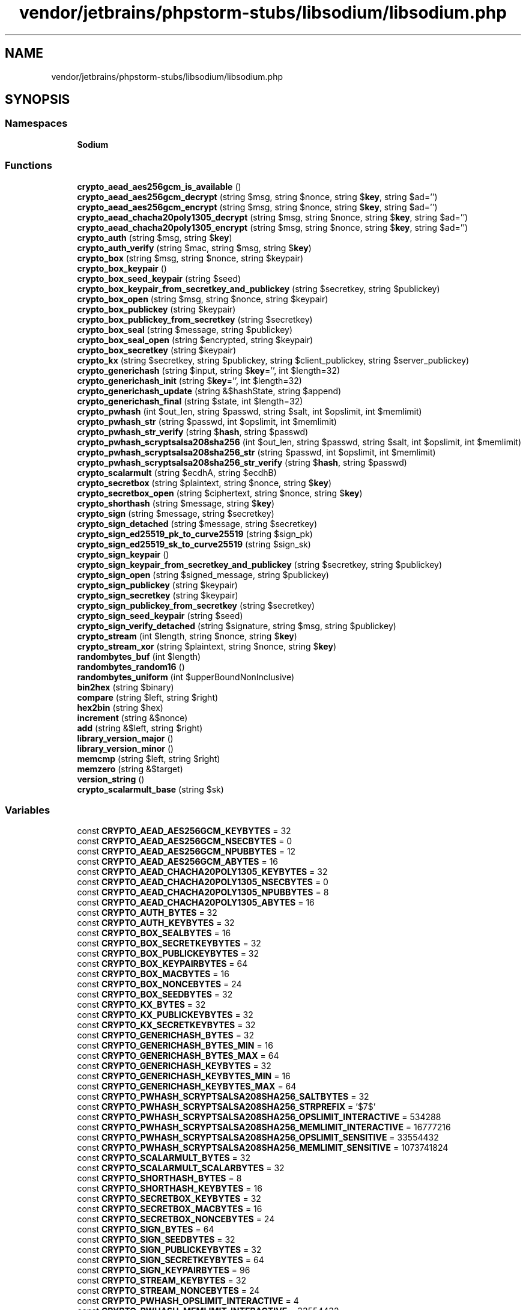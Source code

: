 .TH "vendor/jetbrains/phpstorm-stubs/libsodium/libsodium.php" 3 "Sat Sep 26 2020" "Safaricom SDP" \" -*- nroff -*-
.ad l
.nh
.SH NAME
vendor/jetbrains/phpstorm-stubs/libsodium/libsodium.php
.SH SYNOPSIS
.br
.PP
.SS "Namespaces"

.in +1c
.ti -1c
.RI " \fBSodium\fP"
.br
.in -1c
.SS "Functions"

.in +1c
.ti -1c
.RI "\fBcrypto_aead_aes256gcm_is_available\fP ()"
.br
.ti -1c
.RI "\fBcrypto_aead_aes256gcm_decrypt\fP (string $msg, string $nonce, string $\fBkey\fP, string $ad='')"
.br
.ti -1c
.RI "\fBcrypto_aead_aes256gcm_encrypt\fP (string $msg, string $nonce, string $\fBkey\fP, string $ad='')"
.br
.ti -1c
.RI "\fBcrypto_aead_chacha20poly1305_decrypt\fP (string $msg, string $nonce, string $\fBkey\fP, string $ad='')"
.br
.ti -1c
.RI "\fBcrypto_aead_chacha20poly1305_encrypt\fP (string $msg, string $nonce, string $\fBkey\fP, string $ad='')"
.br
.ti -1c
.RI "\fBcrypto_auth\fP (string $msg, string $\fBkey\fP)"
.br
.ti -1c
.RI "\fBcrypto_auth_verify\fP (string $mac, string $msg, string $\fBkey\fP)"
.br
.ti -1c
.RI "\fBcrypto_box\fP (string $msg, string $nonce, string $keypair)"
.br
.ti -1c
.RI "\fBcrypto_box_keypair\fP ()"
.br
.ti -1c
.RI "\fBcrypto_box_seed_keypair\fP (string $seed)"
.br
.ti -1c
.RI "\fBcrypto_box_keypair_from_secretkey_and_publickey\fP (string $secretkey, string $publickey)"
.br
.ti -1c
.RI "\fBcrypto_box_open\fP (string $msg, string $nonce, string $keypair)"
.br
.ti -1c
.RI "\fBcrypto_box_publickey\fP (string $keypair)"
.br
.ti -1c
.RI "\fBcrypto_box_publickey_from_secretkey\fP (string $secretkey)"
.br
.ti -1c
.RI "\fBcrypto_box_seal\fP (string $message, string $publickey)"
.br
.ti -1c
.RI "\fBcrypto_box_seal_open\fP (string $encrypted, string $keypair)"
.br
.ti -1c
.RI "\fBcrypto_box_secretkey\fP (string $keypair)"
.br
.ti -1c
.RI "\fBcrypto_kx\fP (string $secretkey, string $publickey, string $client_publickey, string $server_publickey)"
.br
.ti -1c
.RI "\fBcrypto_generichash\fP (string $input, string $\fBkey\fP='', int $length=32)"
.br
.ti -1c
.RI "\fBcrypto_generichash_init\fP (string $\fBkey\fP='', int $length=32)"
.br
.ti -1c
.RI "\fBcrypto_generichash_update\fP (string &$hashState, string $append)"
.br
.ti -1c
.RI "\fBcrypto_generichash_final\fP (string $state, int $length=32)"
.br
.ti -1c
.RI "\fBcrypto_pwhash\fP (int $out_len, string $passwd, string $salt, int $opslimit, int $memlimit)"
.br
.ti -1c
.RI "\fBcrypto_pwhash_str\fP (string $passwd, int $opslimit, int $memlimit)"
.br
.ti -1c
.RI "\fBcrypto_pwhash_str_verify\fP (string $\fBhash\fP, string $passwd)"
.br
.ti -1c
.RI "\fBcrypto_pwhash_scryptsalsa208sha256\fP (int $out_len, string $passwd, string $salt, int $opslimit, int $memlimit)"
.br
.ti -1c
.RI "\fBcrypto_pwhash_scryptsalsa208sha256_str\fP (string $passwd, int $opslimit, int $memlimit)"
.br
.ti -1c
.RI "\fBcrypto_pwhash_scryptsalsa208sha256_str_verify\fP (string $\fBhash\fP, string $passwd)"
.br
.ti -1c
.RI "\fBcrypto_scalarmult\fP (string $ecdhA, string $ecdhB)"
.br
.ti -1c
.RI "\fBcrypto_secretbox\fP (string $plaintext, string $nonce, string $\fBkey\fP)"
.br
.ti -1c
.RI "\fBcrypto_secretbox_open\fP (string $ciphertext, string $nonce, string $\fBkey\fP)"
.br
.ti -1c
.RI "\fBcrypto_shorthash\fP (string $message, string $\fBkey\fP)"
.br
.ti -1c
.RI "\fBcrypto_sign\fP (string $message, string $secretkey)"
.br
.ti -1c
.RI "\fBcrypto_sign_detached\fP (string $message, string $secretkey)"
.br
.ti -1c
.RI "\fBcrypto_sign_ed25519_pk_to_curve25519\fP (string $sign_pk)"
.br
.ti -1c
.RI "\fBcrypto_sign_ed25519_sk_to_curve25519\fP (string $sign_sk)"
.br
.ti -1c
.RI "\fBcrypto_sign_keypair\fP ()"
.br
.ti -1c
.RI "\fBcrypto_sign_keypair_from_secretkey_and_publickey\fP (string $secretkey, string $publickey)"
.br
.ti -1c
.RI "\fBcrypto_sign_open\fP (string $signed_message, string $publickey)"
.br
.ti -1c
.RI "\fBcrypto_sign_publickey\fP (string $keypair)"
.br
.ti -1c
.RI "\fBcrypto_sign_secretkey\fP (string $keypair)"
.br
.ti -1c
.RI "\fBcrypto_sign_publickey_from_secretkey\fP (string $secretkey)"
.br
.ti -1c
.RI "\fBcrypto_sign_seed_keypair\fP (string $seed)"
.br
.ti -1c
.RI "\fBcrypto_sign_verify_detached\fP (string $signature, string $msg, string $publickey)"
.br
.ti -1c
.RI "\fBcrypto_stream\fP (int $length, string $nonce, string $\fBkey\fP)"
.br
.ti -1c
.RI "\fBcrypto_stream_xor\fP (string $plaintext, string $nonce, string $\fBkey\fP)"
.br
.ti -1c
.RI "\fBrandombytes_buf\fP (int $length)"
.br
.ti -1c
.RI "\fBrandombytes_random16\fP ()"
.br
.ti -1c
.RI "\fBrandombytes_uniform\fP (int $upperBoundNonInclusive)"
.br
.ti -1c
.RI "\fBbin2hex\fP (string $binary)"
.br
.ti -1c
.RI "\fBcompare\fP (string $left, string $right)"
.br
.ti -1c
.RI "\fBhex2bin\fP (string $hex)"
.br
.ti -1c
.RI "\fBincrement\fP (string &$nonce)"
.br
.ti -1c
.RI "\fBadd\fP (string &$left, string $right)"
.br
.ti -1c
.RI "\fBlibrary_version_major\fP ()"
.br
.ti -1c
.RI "\fBlibrary_version_minor\fP ()"
.br
.ti -1c
.RI "\fBmemcmp\fP (string $left, string $right)"
.br
.ti -1c
.RI "\fBmemzero\fP (string &$target)"
.br
.ti -1c
.RI "\fBversion_string\fP ()"
.br
.ti -1c
.RI "\fBcrypto_scalarmult_base\fP (string $sk)"
.br
.in -1c
.SS "Variables"

.in +1c
.ti -1c
.RI "const \fBCRYPTO_AEAD_AES256GCM_KEYBYTES\fP = 32"
.br
.ti -1c
.RI "const \fBCRYPTO_AEAD_AES256GCM_NSECBYTES\fP = 0"
.br
.ti -1c
.RI "const \fBCRYPTO_AEAD_AES256GCM_NPUBBYTES\fP = 12"
.br
.ti -1c
.RI "const \fBCRYPTO_AEAD_AES256GCM_ABYTES\fP = 16"
.br
.ti -1c
.RI "const \fBCRYPTO_AEAD_CHACHA20POLY1305_KEYBYTES\fP = 32"
.br
.ti -1c
.RI "const \fBCRYPTO_AEAD_CHACHA20POLY1305_NSECBYTES\fP = 0"
.br
.ti -1c
.RI "const \fBCRYPTO_AEAD_CHACHA20POLY1305_NPUBBYTES\fP = 8"
.br
.ti -1c
.RI "const \fBCRYPTO_AEAD_CHACHA20POLY1305_ABYTES\fP = 16"
.br
.ti -1c
.RI "const \fBCRYPTO_AUTH_BYTES\fP = 32"
.br
.ti -1c
.RI "const \fBCRYPTO_AUTH_KEYBYTES\fP = 32"
.br
.ti -1c
.RI "const \fBCRYPTO_BOX_SEALBYTES\fP = 16"
.br
.ti -1c
.RI "const \fBCRYPTO_BOX_SECRETKEYBYTES\fP = 32"
.br
.ti -1c
.RI "const \fBCRYPTO_BOX_PUBLICKEYBYTES\fP = 32"
.br
.ti -1c
.RI "const \fBCRYPTO_BOX_KEYPAIRBYTES\fP = 64"
.br
.ti -1c
.RI "const \fBCRYPTO_BOX_MACBYTES\fP = 16"
.br
.ti -1c
.RI "const \fBCRYPTO_BOX_NONCEBYTES\fP = 24"
.br
.ti -1c
.RI "const \fBCRYPTO_BOX_SEEDBYTES\fP = 32"
.br
.ti -1c
.RI "const \fBCRYPTO_KX_BYTES\fP = 32"
.br
.ti -1c
.RI "const \fBCRYPTO_KX_PUBLICKEYBYTES\fP = 32"
.br
.ti -1c
.RI "const \fBCRYPTO_KX_SECRETKEYBYTES\fP = 32"
.br
.ti -1c
.RI "const \fBCRYPTO_GENERICHASH_BYTES\fP = 32"
.br
.ti -1c
.RI "const \fBCRYPTO_GENERICHASH_BYTES_MIN\fP = 16"
.br
.ti -1c
.RI "const \fBCRYPTO_GENERICHASH_BYTES_MAX\fP = 64"
.br
.ti -1c
.RI "const \fBCRYPTO_GENERICHASH_KEYBYTES\fP = 32"
.br
.ti -1c
.RI "const \fBCRYPTO_GENERICHASH_KEYBYTES_MIN\fP = 16"
.br
.ti -1c
.RI "const \fBCRYPTO_GENERICHASH_KEYBYTES_MAX\fP = 64"
.br
.ti -1c
.RI "const \fBCRYPTO_PWHASH_SCRYPTSALSA208SHA256_SALTBYTES\fP = 32"
.br
.ti -1c
.RI "const \fBCRYPTO_PWHASH_SCRYPTSALSA208SHA256_STRPREFIX\fP = '$7$'"
.br
.ti -1c
.RI "const \fBCRYPTO_PWHASH_SCRYPTSALSA208SHA256_OPSLIMIT_INTERACTIVE\fP = 534288"
.br
.ti -1c
.RI "const \fBCRYPTO_PWHASH_SCRYPTSALSA208SHA256_MEMLIMIT_INTERACTIVE\fP = 16777216"
.br
.ti -1c
.RI "const \fBCRYPTO_PWHASH_SCRYPTSALSA208SHA256_OPSLIMIT_SENSITIVE\fP = 33554432"
.br
.ti -1c
.RI "const \fBCRYPTO_PWHASH_SCRYPTSALSA208SHA256_MEMLIMIT_SENSITIVE\fP = 1073741824"
.br
.ti -1c
.RI "const \fBCRYPTO_SCALARMULT_BYTES\fP = 32"
.br
.ti -1c
.RI "const \fBCRYPTO_SCALARMULT_SCALARBYTES\fP = 32"
.br
.ti -1c
.RI "const \fBCRYPTO_SHORTHASH_BYTES\fP = 8"
.br
.ti -1c
.RI "const \fBCRYPTO_SHORTHASH_KEYBYTES\fP = 16"
.br
.ti -1c
.RI "const \fBCRYPTO_SECRETBOX_KEYBYTES\fP = 32"
.br
.ti -1c
.RI "const \fBCRYPTO_SECRETBOX_MACBYTES\fP = 16"
.br
.ti -1c
.RI "const \fBCRYPTO_SECRETBOX_NONCEBYTES\fP = 24"
.br
.ti -1c
.RI "const \fBCRYPTO_SIGN_BYTES\fP = 64"
.br
.ti -1c
.RI "const \fBCRYPTO_SIGN_SEEDBYTES\fP = 32"
.br
.ti -1c
.RI "const \fBCRYPTO_SIGN_PUBLICKEYBYTES\fP = 32"
.br
.ti -1c
.RI "const \fBCRYPTO_SIGN_SECRETKEYBYTES\fP = 64"
.br
.ti -1c
.RI "const \fBCRYPTO_SIGN_KEYPAIRBYTES\fP = 96"
.br
.ti -1c
.RI "const \fBCRYPTO_STREAM_KEYBYTES\fP = 32"
.br
.ti -1c
.RI "const \fBCRYPTO_STREAM_NONCEBYTES\fP = 24"
.br
.ti -1c
.RI "const \fBCRYPTO_PWHASH_OPSLIMIT_INTERACTIVE\fP = 4"
.br
.ti -1c
.RI "const \fBCRYPTO_PWHASH_MEMLIMIT_INTERACTIVE\fP = 33554432"
.br
.ti -1c
.RI "const \fBCRYPTO_PWHASH_OPSLIMIT_MODERATE\fP = 6"
.br
.ti -1c
.RI "const \fBCRYPTO_PWHASH_MEMLIMIT_MODERATE\fP = 134217728"
.br
.ti -1c
.RI "const \fBCRYPTO_PWHASH_OPSLIMIT_SENSITIVE\fP = 8"
.br
.ti -1c
.RI "const \fBCRYPTO_PWHASH_MEMLIMIT_SENSITIVE\fP = 536870912"
.br
.in -1c
.SH "Author"
.PP 
Generated automatically by Doxygen for Safaricom SDP from the source code\&.
